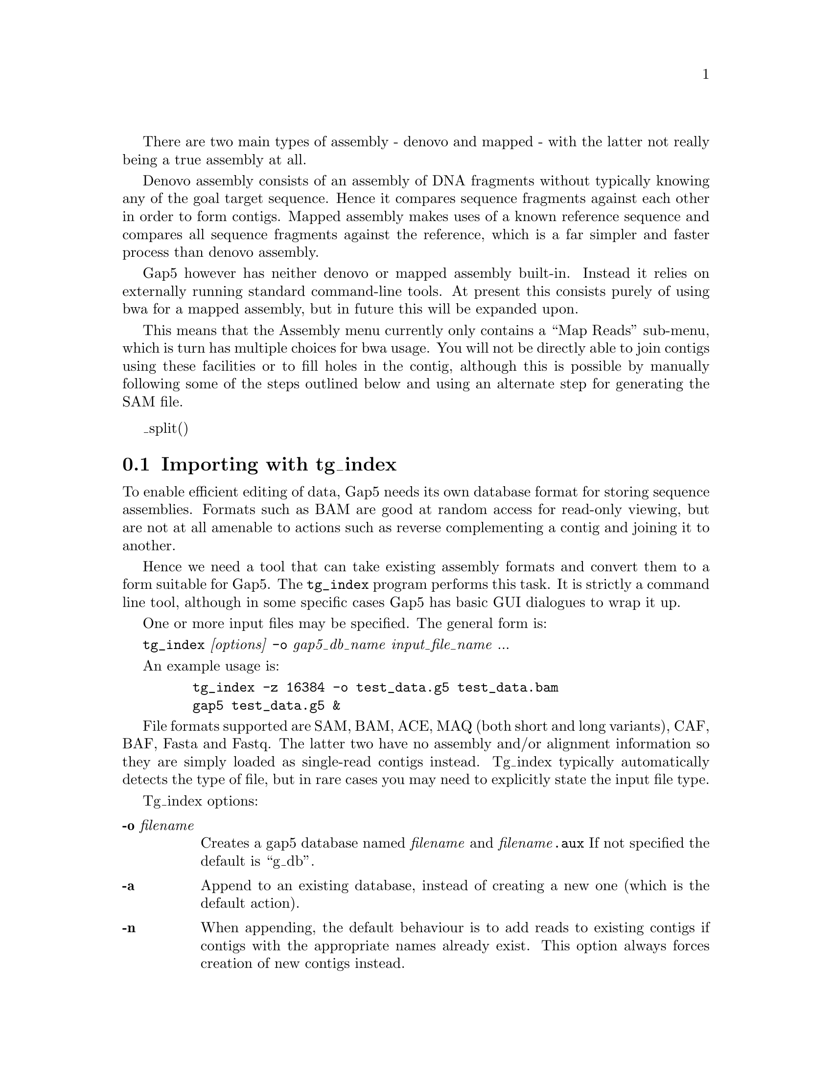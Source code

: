 @cindex Assembly
@cindex Entering readings

There are two main types of assembly - denovo and mapped - with the
latter not really being a true assembly at all.

Denovo assembly consists of an assembly of DNA fragments without
typically knowing any of the goal target sequence. Hence it compares
sequence fragments against each other in order to form contigs.
Mapped assembly makes uses of a known reference sequence and compares
all sequence fragments against the reference, which is a far simpler
and faster process than denovo assembly.

Gap5 however has neither denovo or mapped assembly built-in. Instead
it relies on externally running standard command-line tools. At
present this consists purely of using bwa for a mapped assembly, but
in future this will be expanded upon.

This means that the Assembly menu currently only contains a ``Map
Reads'' sub-menu, which is turn has multiple choices for bwa
usage. You will not be directly able to join contigs using these
facilities or to fill holes in the contig, although this is possible
by manually following some of the steps outlined below and using an
alternate step for generating the SAM file.

@menu
* Assembly-tg_index::        Importing with tg_index
* Assembly-Fasta::           Importing fasta/fastq files
* Assembly-Map-bwa-aln::     Mapped assembly by bwa aln
* Assembly-Map-bwa-dbwtsw::  Mapped assembly by bwa dbwtsw
@end menu

_split()
@node Assembly-tg_index
@section Importing with tg_index
@cindex Assembly: tg_index
@cindex tg_index

To enable efficient editing of data, Gap5 needs its own database
format for storing sequence assemblies. Formats such as BAM are good
at random access for read-only viewing, but are not at all amenable to
actions such as reverse complementing a contig and joining it to
another.

Hence we need a tool that can take existing assembly formats and
convert them to a form suitable for Gap5. The @code{tg_index} program
performs this task. It is strictly a command line tool, although in
some specific cases Gap5 has basic GUI dialogues to wrap it up.

One or more input files may be specified. The general form is:

@code{tg_index} @i{[options]} @code{-o} @i{gap5_db_name}
@i{input_file_name} ...

An example usage is:

@example
    tg_index -z 16384 -o test_data.g5 test_data.bam
    gap5 test_data.g5 &
@end example


File formats supported are SAM, BAM, ACE, MAQ (both short and long
variants), CAF, BAF, Fasta and Fastq. The latter two have no assembly
and/or alignment information so they are simply loaded as single-read
contigs instead.  Tg_index typically automatically detects the type of
file, but in rare cases you may need to explicitly state the input
file type.

Tg_index options:

@table @b
@item -o @i{filename}
Creates a gap5 database named @i{filename} and @i{filename}@code{.aux}
If not specified the default is ``g_db''.

@item -a
Append to an existing database, instead of creating a new one (which
is the default action).

@item -n
When appending, the default behaviour is to add reads to existing
contigs if contigs with the appropriate names already exist. This
option always forces creation of new contigs instead.

@item -g
When appending to an existing database, assume that the alignment has
been performed against an ungapped copy of the consensus exported from
this database. (This is internally used when performing mapped
assemblies as they consist of exporting the consensus, running the
external mapped alignment tool, and then importing the newly generated
alignments.)

@item -m
@itemx -M
Forces the input to be treated as MAQ, both short (-m) and long (-M)
formats are supported. By default the file format is automatically
detected.

@item -A
Forces the input to be treads as ACE format.

@item -B
Forces the input to be treads as BAF format.

@item -C
Forces the input to be treads as CAF format.

@item -b
@itemx -s
Forces the input to be treads as BAM (-b) or SAM (-s) format. SAM must
have @@SQ headers present. Both need to be sorted by position.

@item -z @i{bin_size}
Modifies the size of the smallest allowable contig bin. Large contigs
will contain child bins, each of which will contain smaller bins,
recursing down to a minimum bin size. Sequences are then placed in the
smallest bin they entirely fit within. The default minimum bin size is
4096 bytes. For very shallow assemblies increasing this will improve
performance and the decrease disk space used. Ideally 5,000 to 10,000
sequences per bin is an approximate figure to aim for.

@item -u
Store unmapped reads only (from SAM/BAM only)

@item -x
Store SAM/BAM auxillary key:value records too. 

@item -p
@itemx -P
Enable (-p) or disable (-P) read-pairing. By default this is
enabled. The purpose of this is to link sequences from the same
template to each other such that gap5 knows the insert size and
read-pairings. Generally this is desirable, but it adds extra time and
memory to identify the pairs. Hence for single-ended runs the option
exists to disable attempts at read-pairing.

@item -f
Attempt a faster form of read-pairing. In this mode we link the second
occurrence of a template to the first occurrence, but not vice
versa. This is sufficient for the template display graphical views to
work, but will cause other parts of the program to behave
inconsistently. For example the contig editor ``goto...'' popup menu
will sometimes be missing.

@item -t
@itemx -T
Controls whether to index (-t) or not (-T) the sequence names. By
default this is disabled. Adding a sequence name index permits us to
search by sequence name or to use a sequence name in any dialogue that
requires a contig identifier. However it consumes more disc space to
store this index and it can be time consuming to construct it.

@item -r @i{nseq}
Reserves space for at least @i{nseq} sequences. This generally isn't
necessary, but if the total number of records extends above 2 million
(equivalent to 2 billion sequences, or less if we have lots of
contigs, bins and annotation records to write) then we run out of
suitable sequence record numbers. This option preallocates the lower
record numbers and reserves them solely for sequence records.

@item -c @i{compression_method}
Specifies an alternate compression method. This defaults to @i{zlib},
but can be set to either @i{none} for fastest speed or @i{lzma} for
best compression.
@end table

_split()
@node Assembly-Fasta
@section Importing fasta/fastq files
@cindex Assembly: fasta/fastq

Sometimes we have a few individual sequences we wish to import as
single-read contigs. That is we won't align them against each other or
against existing data, but just load them into our gap5 database so we
can then run tools such as Find Repeats or Find Internal Joins on
them. (This can be ideal for importing consensus sequences.)

The ``Import Fasta/Fastq as single-read contigs'' function is designed
for this purpose.  Behind the scenes it is nothing more than running
@code{tg_index -a} to add a fasta or fastq file.

_split()
@node Assembly-Map-bwa-aln
@section Mapped assembly by bwa aln
@cindex Assembly: bwa aln
@cindex bwa

This function runs the bwa program using the ``aln'' method for
aligning sequences. It is appropriate for matching most types of
short-read data.

The GUI is little more than a wrapper around command line tools,
which can essentially be repeatedly manually as follows.

@enumerate
@item
Calculate and save the consensus for all contigs in the database in
fastq format.

@item
Index the consensus sequence using ``bwa index''.

@item
Map our input data against the bwa index using ``bwa aln''.
Repeat for reverse matches too.

@item
Generate SAM format from the alignments using ``bwa samse'' or ``bwa
sampe''.

@item
Convert to BAM and sort by position.

@item
Import the BAM file, appending to the existing gap5 database
(equivalent to @code{tg_index -a}).
@end enumerate

@node Assembly-Map-bwa-dbwtsw
@section Mapped assembly by bwa dbwtsw
@cindex Assembly: bwa dbwtsw
@cindex bwa

This function runs the bwa program using the ``dbwtsw'' method for
aligning sequences. This should be used when attempting to align
longer sequences or data with lots of indels.

The GUI is little more than a wrapper around command line tools,
which can essentially be repeatedly manually as follows.

@enumerate
@item
Calculate and save the consensus for all contigs in the database in
fastq format.

@item
Index the consensus sequence using ``bwa index''.

@item
Map our input data against the bwa index using ``bwa dbwtsw''.

@item
Convert to BAM and sort by position.

@item
Import the BAM file, appending to the existing gap5 database
(equivalent to @code{tg_index -a}).
@end enumerate

